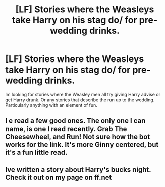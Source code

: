 #+TITLE: [LF] Stories where the Weasleys take Harry on his stag do/ for pre-wedding drinks.

* [LF] Stories where the Weasleys take Harry on his stag do/ for pre-wedding drinks.
:PROPERTIES:
:Author: MamutofRedwall
:Score: 7
:DateUnix: 1543186169.0
:DateShort: 2018-Nov-26
:FlairText: Request
:END:
Im looking for stories where the Weasley men all try giving Harry advise or get Harry drunk. Or any stories that describe the run up to the wedding. Particularly anything with an element of fun.


** I e read a few good ones. The only one I can name, is one I read recently. Grab The Cheesewheel, and Run! Not sure how the bot works for the link. It's more Ginny centered, but it's a fun little read.
:PROPERTIES:
:Author: floydzilla40
:Score: 2
:DateUnix: 1543203527.0
:DateShort: 2018-Nov-26
:END:


** Ive written a story about Harry's bucks night. Check it out on my page on ff.net
:PROPERTIES:
:Author: Pottermum
:Score: 1
:DateUnix: 1543390249.0
:DateShort: 2018-Nov-28
:END:
